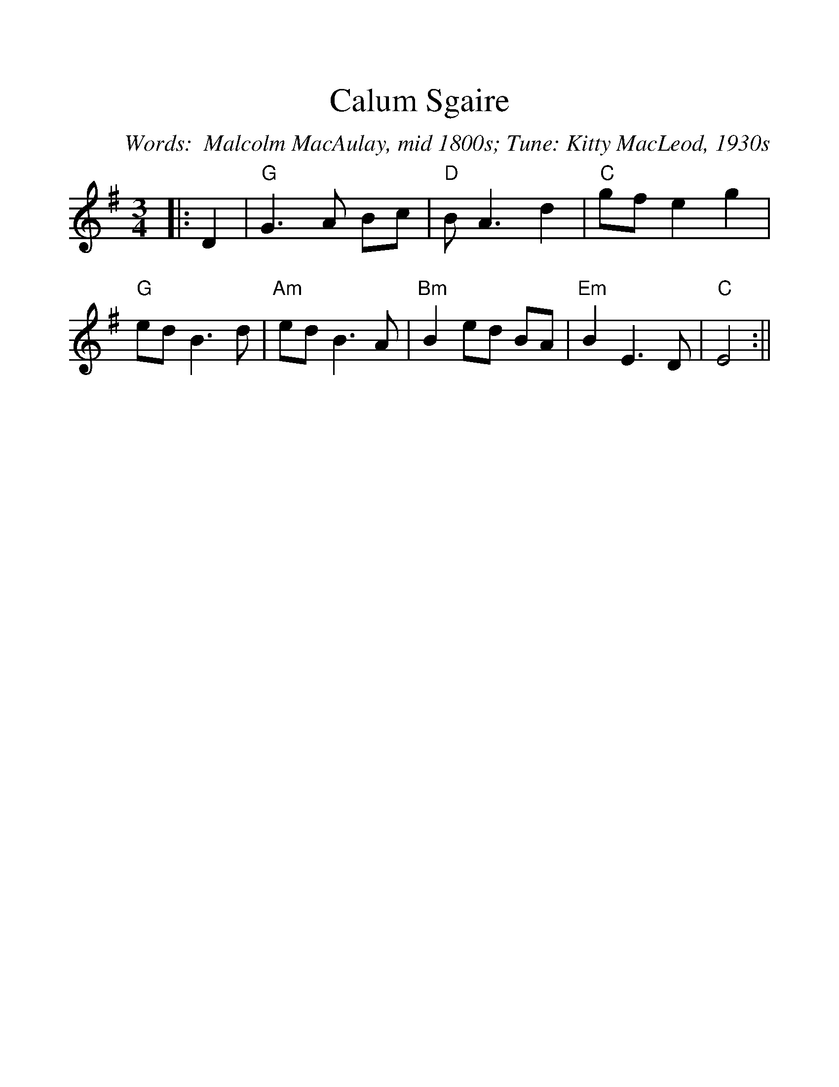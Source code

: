 %Scale the output
%%scale 1.20
%%format dulcimer.fmt
X:1
T:Calum Sgaire
C:Words:  Malcolm MacAulay, mid 1800s; Tune: Kitty MacLeod, 1930s
M:3/4    %(3/4, 4/4, 6/8)
L:1/4    %(1/8, 1/4)
%<-  comment which means the next line is ignored
%Q:96(beats per measure)
%%continueall 1
%%partsbox 1
%%writehistory 1
K:G    %(D, C)
|:D
|"G"G3/2 A/2 B/2c/2|"D"B/2 A3/2 d|"C"g/2f/2 e g|"G"e/2d/2 B3/2 d/2
|"Am"e/2d/2 B3/2 A/2|"Bm"B e/2d/2 B/2A/2|"Em"B E3/2 D/2|"C"E2:||
